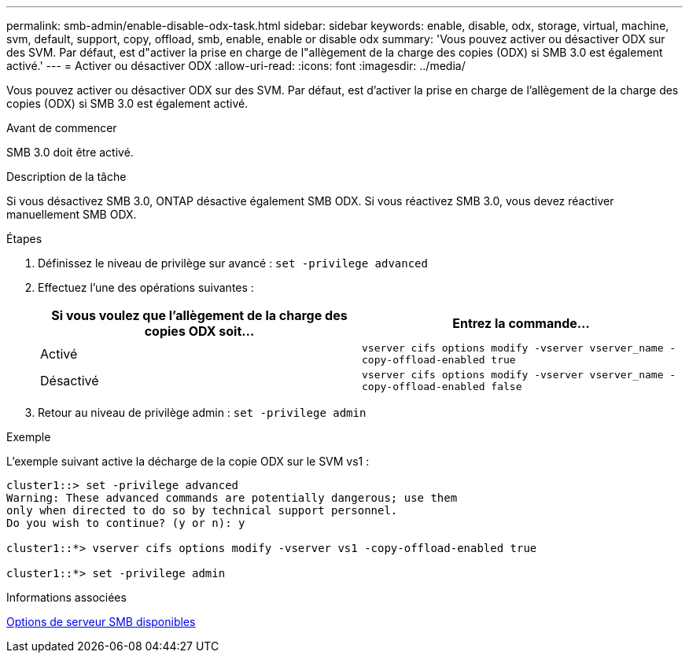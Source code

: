 ---
permalink: smb-admin/enable-disable-odx-task.html 
sidebar: sidebar 
keywords: enable, disable, odx, storage, virtual, machine, svm, default, support, copy, offload, smb, enable, enable or disable odx 
summary: 'Vous pouvez activer ou désactiver ODX sur des SVM. Par défaut, est d"activer la prise en charge de l"allègement de la charge des copies (ODX) si SMB 3.0 est également activé.' 
---
= Activer ou désactiver ODX
:allow-uri-read: 
:icons: font
:imagesdir: ../media/


[role="lead"]
Vous pouvez activer ou désactiver ODX sur des SVM. Par défaut, est d'activer la prise en charge de l'allègement de la charge des copies (ODX) si SMB 3.0 est également activé.

.Avant de commencer
SMB 3.0 doit être activé.

.Description de la tâche
Si vous désactivez SMB 3.0, ONTAP désactive également SMB ODX. Si vous réactivez SMB 3.0, vous devez réactiver manuellement SMB ODX.

.Étapes
. Définissez le niveau de privilège sur avancé : `set -privilege advanced`
. Effectuez l'une des opérations suivantes :
+
|===
| Si vous voulez que l'allègement de la charge des copies ODX soit... | Entrez la commande... 


 a| 
Activé
 a| 
`vserver cifs options modify -vserver vserver_name -copy-offload-enabled true`



 a| 
Désactivé
 a| 
`vserver cifs options modify -vserver vserver_name -copy-offload-enabled false`

|===
. Retour au niveau de privilège admin : `set -privilege admin`


.Exemple
L'exemple suivant active la décharge de la copie ODX sur le SVM vs1 :

[listing]
----
cluster1::> set -privilege advanced
Warning: These advanced commands are potentially dangerous; use them
only when directed to do so by technical support personnel.
Do you wish to continue? (y or n): y

cluster1::*> vserver cifs options modify -vserver vs1 -copy-offload-enabled true

cluster1::*> set -privilege admin
----
.Informations associées
xref:server-options-reference.adoc[Options de serveur SMB disponibles]
